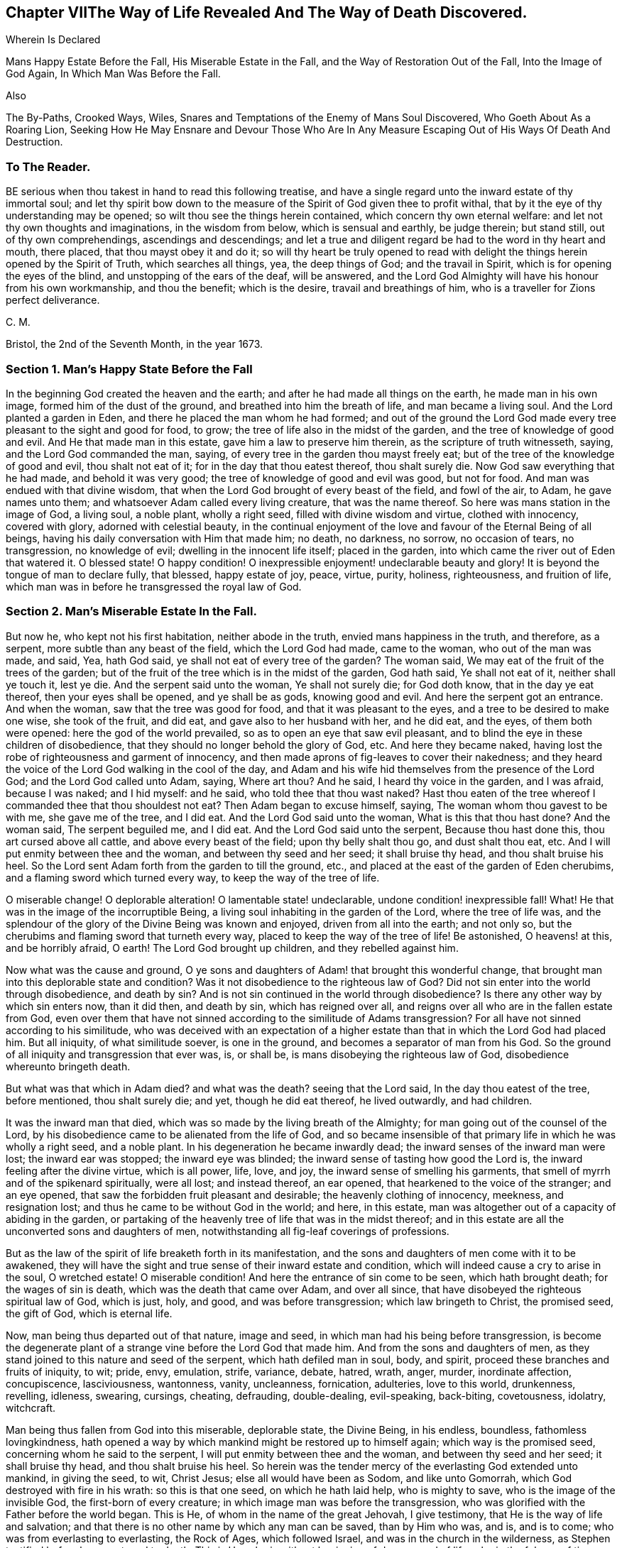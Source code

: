 == Chapter VIIThe Way of Life Revealed And The Way of Death Discovered.

Wherein Is Declared

Mans Happy Estate Before the Fall, His Miserable Estate in the Fall,
and the Way of Restoration Out of the Fall, Into the Image of God Again,
In Which Man Was Before the Fall.

Also

The By-Paths, Crooked Ways, Wiles,
Snares and Temptations of the Enemy of Mans Soul Discovered,
Who Goeth About As a Roaring Lion,
Seeking How He May Ensnare and Devour Those Who Are In Any
Measure Escaping Out of His Ways Of Death And Destruction.

=== To The Reader.

BE serious when thou takest in hand to read this following treatise,
and have a single regard unto the inward estate of thy immortal soul;
and let thy spirit bow down to the measure of the
Spirit of God given thee to profit withal,
that by it the eye of thy understanding may be opened;
so wilt thou see the things herein contained, which concern thy own eternal welfare:
and let not thy own thoughts and imaginations, in the wisdom from below,
which is sensual and earthly, be judge therein; but stand still,
out of thy own comprehendings, ascendings and descendings;
and let a true and diligent regard be had to the word in thy heart and mouth,
there placed, that thou mayst obey it and do it;
so will thy heart be truly opened to read with delight
the things herein opened by the Spirit of Truth,
which searches all things, yea, the deep things of God; and the travail in Spirit,
which is for opening the eyes of the blind, and unstopping of the ears of the deaf,
will be answered,
and the Lord God Almighty will have his honour from his own workmanship,
and thou the benefit; which is the desire, travail and breathings of him,
who is a traveller for Zions perfect deliverance.

C+++.+++ M.

Bristol, the 2nd of the Seventh Month, in the year 1673.

=== Section 1. Man`'s Happy State Before the Fall

In the beginning God created the heaven and the earth;
and after he had made all things on the earth, he made man in his own image,
formed him of the dust of the ground, and breathed into him the breath of life,
and man became a living soul.
And the Lord planted a garden in Eden, and there he placed the man whom he had formed;
and out of the ground the Lord God made every tree
pleasant to the sight and good for food,
to grow; the tree of life also in the midst of the garden,
and the tree of knowledge of good and evil.
And He that made man in this estate, gave him a law to preserve him therein,
as the scripture of truth witnesseth, saying, and the Lord God commanded the man, saying,
of every tree in the garden thou mayst freely eat;
but of the tree of the knowledge of good and evil, thou shalt not eat of it;
for in the day that thou eatest thereof, thou shalt surely die.
Now God saw everything that he had made, and behold it was very good;
the tree of knowledge of good and evil was good, but not for food.
And man was endued with that divine wisdom,
that when the Lord God brought of every beast of the field, and fowl of the air, to Adam,
he gave names unto them; and whatsoever Adam called every living creature,
that was the name thereof.
So here was mans station in the image of God, a living soul, a noble plant,
wholly a right seed, filled with divine wisdom and virtue, clothed with innocency,
covered with glory, adorned with celestial beauty,
in the continual enjoyment of the love and favour of the Eternal Being of all beings,
having his daily conversation with Him that made him; no death, no darkness, no sorrow,
no occasion of tears, no transgression, no knowledge of evil;
dwelling in the innocent life itself; placed in the garden,
into which came the river out of Eden that watered it.
O blessed state!
O happy condition!
O inexpressible enjoyment! undeclarable beauty and glory!
It is beyond the tongue of man to declare fully, that blessed, happy estate of joy,
peace, virtue, purity, holiness, righteousness, and fruition of life,
which man was in before he transgressed the royal law of God.

=== Section 2. Man`'s Miserable Estate In the Fall.

But now he, who kept not his first habitation, neither abode in the truth,
envied mans happiness in the truth, and therefore, as a serpent,
more subtle than any beast of the field, which the Lord God had made, came to the woman,
who out of the man was made, and said, Yea, hath God said,
ye shall not eat of every tree of the garden?
The woman said, We may eat of the fruit of the trees of the garden;
but of the fruit of the tree which is in the midst of the garden, God hath said,
Ye shall not eat of it, neither shall ye touch it, lest ye die.
And the serpent said unto the woman, Ye shall not surely die; for God doth know,
that in the day ye eat thereof, then your eyes shall be opened, and ye shall be as gods,
knowing good and evil.
And here the serpent got an entrance.
And when the woman, saw that the tree was good for food,
and that it was pleasant to the eyes, and a tree to be desired to make one wise,
she took of the fruit, and did eat, and gave also to her husband with her,
and he did eat, and the eyes, of them both were opened:
here the god of the world prevailed, so as to open an eye that saw evil pleasant,
and to blind the eye in these children of disobedience,
that they should no longer behold the glory of God, etc.
And here they became naked,
having lost the robe of righteousness and garment of innocency,
and then made aprons of fig-leaves to cover their nakedness;
and they heard the voice of the Lord God walking in the cool of the day,
and Adam and his wife hid themselves from the presence of the Lord God;
and the Lord God called unto Adam, saying, Where art thou?
And he said, I heard thy voice in the garden, and I was afraid, because I was naked;
and I hid myself: and he said, who told thee that thou wast naked?
Hast thou eaten of the tree whereof I commanded thee that thou shouldest not eat?
Then Adam began to excuse himself, saying, The woman whom thou gavest to be with me,
she gave me of the tree, and I did eat.
And the Lord God said unto the woman, What is this that thou hast done?
And the woman said, The serpent beguiled me, and I did eat.
And the Lord God said unto the serpent, Because thou hast done this,
thou art cursed above all cattle, and above every beast of the field;
upon thy belly shalt thou go, and dust shalt thou eat, etc.
And I will put enmity between thee and the woman, and between thy seed and her seed;
it shall bruise thy head, and thou shalt bruise his heel.
So the Lord sent Adam forth from the garden to till the ground, etc.,
and placed at the east of the garden of Eden cherubims,
and a flaming sword which turned every way, to keep the way of the tree of life.

O miserable change!
O deplorable alteration!
O lamentable state! undeclarable, undone condition! inexpressible fall!
What!
He that was in the image of the incorruptible Being,
a living soul inhabiting in the garden of the Lord, where the tree of life was,
and the splendour of the glory of the Divine Being was known and enjoyed,
driven from all into the earth; and not only so,
but the cherubims and flaming sword that turneth every way,
placed to keep the way of the tree of life!
Be astonished, O heavens! at this, and be horribly afraid, O earth!
The Lord God brought up children, and they rebelled against him.

Now what was the cause and ground,
O ye sons and daughters of Adam! that brought this wonderful change,
that brought man into this deplorable state and condition?
Was it not disobedience to the righteous law of God?
Did not sin enter into the world through disobedience, and death by sin?
And is not sin continued in the world through disobedience?
Is there any other way by which sin enters now, than it did then, and death by sin,
which has reigned over all, and reigns over all who are in the fallen estate from God,
even over them that have not sinned according to the similitude of Adams transgression?
For all have not sinned according to his similitude,
who was deceived with an expectation of a higher estate
than that in which the Lord God had placed him.
But all iniquity, of what similitude soever, is one in the ground,
and becomes a separator of man from his God.
So the ground of all iniquity and transgression that ever was, is, or shall be,
is mans disobeying the righteous law of God, disobedience whereunto bringeth death.

But what was that which in Adam died?
and what was the death?
seeing that the Lord said, In the day thou eatest of the tree, before mentioned,
thou shalt surely die; and yet, though he did eat thereof, he lived outwardly,
and had children.

It was the inward man that died, which was so made by the living breath of the Almighty;
for man going out of the counsel of the Lord,
by his disobedience came to be alienated from the life of God,
and so became insensible of that primary life in which he was wholly a right seed,
and a noble plant.
In his degeneration he became inwardly dead;
the inward senses of the inward man were lost; the inward ear was stopped;
the inward eye was blinded; the inward sense of tasting how good the Lord is,
the inward feeling after the divine virtue, which is all power, life, love, and joy,
the inward sense of smelling his garments,
that smell of myrrh and of the spikenard spiritually, were all lost; and instead thereof,
an ear opened, that hearkened to the voice of the stranger; and an eye opened,
that saw the forbidden fruit pleasant and desirable; the heavenly clothing of innocency,
meekness, and resignation lost; and thus he came to be without God in the world;
and here, in this estate, man was altogether out of a capacity of abiding in the garden,
or partaking of the heavenly tree of life that was in the midst thereof;
and in this estate are all the unconverted sons and daughters of men,
notwithstanding all fig-leaf coverings of professions.

But as the law of the spirit of life breaketh forth in its manifestation,
and the sons and daughters of men come with it to be awakened,
they will have the sight and true sense of their inward estate and condition,
which will indeed cause a cry to arise in the soul, O wretched estate!
O miserable condition!
And here the entrance of sin come to be seen, which hath brought death;
for the wages of sin is death, which was the death that came over Adam,
and over all since, that have disobeyed the righteous spiritual law of God,
which is just, holy, and good, and was before transgression;
which law bringeth to Christ, the promised seed, the gift of God, which is eternal life.

Now, man being thus departed out of that nature, image and seed,
in which man had his being before transgression,
is become the degenerate plant of a strange vine before the Lord God that made him.
And from the sons and daughters of men,
as they stand joined to this nature and seed of the serpent,
which hath defiled man in soul, body, and spirit,
proceed these branches and fruits of iniquity, to wit; pride, envy, emulation, strife,
variance, debate, hatred, wrath, anger, murder, inordinate affection, concupiscence,
lasciviousness, wantonness, vanity, uncleanness, fornication, adulteries,
love to this world, drunkenness, revelling, idleness, swearing, cursings, cheating,
defrauding, double-dealing, evil-speaking, back-biting, covetousness, idolatry,
witchcraft.

Man being thus fallen from God into this miserable, deplorable state, the Divine Being,
in his endless, boundless, fathomless lovingkindness,
hath opened a way by which mankind might be restored up to himself again;
which way is the promised seed, concerning whom he said to the serpent,
I will put enmity between thee and the woman, and between thy seed and her seed;
it shall bruise thy head, and thou shalt bruise his heel.
So herein was the tender mercy of the everlasting God extended unto mankind,
in giving the seed, to wit, Christ Jesus; else all would have been as Sodom,
and like unto Gomorrah, which God destroyed with fire in his wrath:
so this is that one seed, on which he hath laid help, who is mighty to save,
who is the image of the invisible God, the first-born of every creature;
in which image man was before the transgression,
who was glorified with the Father before the world began.
This is He, of whom in the name of the great Jehovah, I give testimony,
that He is the way of life and salvation;
and that there is no other name by which any man can be saved, than by Him who was,
and is, and is to come; who was from everlasting to everlasting, the Rock of Ages,
which followed Israel, and was in the church in the wilderness,
as Stephen testified before he was stoned to death.
This is He, who is without beginning of days, or end of life;
who in the fulness of time was manifest, taking on Him not the nature of angels,
but the seed of Abraham, for whom there was a body prepared,
in which to do the will of his Father; who, after He had accomplished it,
ascended where He was before, far above all heavens, that He might fill all.
This is the Emmanuel, God with us; Jesus, the Savior; Christ, the Anointed;
who hath been called by several names,
and spoken of under several denominations and appellations,
through the mouths of his servants,
the prophets and apostles in ages and generations by-past.
This is the only Beloved of the ransomed, and this is our Friend.

And now He is arisen and arising, who is the Ancient of days, in the might of his power;
and is revealing himself the good old way, and path of life,
whose out-goings have been from everlasting; in which way Abel, Seth, Enoch, Noah,
Abraham, Isaac, Jacob, and all the servants, prophets, apostles,
and saints of the Most High God walked, through all ages and generations;
which way was before all the invented ways and worships were,
which have been set up in the will and time of man; for all the holy men of God,
and saints of the most high, worshipped God in the spirit of holiness,
in which they were accepted of Him, who is the God of the spirits of all flesh.
And no outward performance whatever, performed by any, through ages and generations,
was any farther acceptable unto the Lord, but as performed in this spirit.

=== Section 3. The Way of Restoration Out of the Fall, Into the Image of God Again, In Which Man Was Before the Fall, etc.

But how salvation comes to be wrought by Him,
and how mankind may be brought again into Him, who is the way, the truth, and the life;
and brought from under the power and dominion of the seed of the serpent,
in which by nature all have been the children of wrath,
is indeed the thing that lieth on my spirit weightily to demonstrate,
having obtained mercy to see this way of life and salvation revealed and opened;
and not only so,
but a necessity hath been and is upon me to preach the gospel of Christ Jesus,
and declare the way of life and salvation to my countrymen,
through this island of England; and now a necessity is also upon my spirit,
to leave a testimony of the same on record.

This is generally confessed, that in the first Adam all die, and in the second man Adam,
Christ the Lord, all shall be made alive.
But how mankind comes out of this state of death, in the first man Adam,
into this state of life in the second Adam,
is that which the wisdom of this world never knew, never saw, never understood,
nor comprehended truly or rightly.
Man, by that wisdom,
hath only imagined and conceived something in the
carnal mind concerning this great mystery,
and therein hath set up many inventions of the way of life and salvation.
And into these many ways of mans inventions and imaginations,
set up in the fallen wisdom of man, there have been the several calls, lo here, lo there;
but the day is dawned, and appearing, and now breaking forth more and more,
(magnified and praised be the name of the infinite,
almighty God,) wherein all invented ways, set up in the will and wisdom of man,
that is earthly, sensual and devilish, shall come to an end.

And now, in the name of the mighty God, all the graven images, the work of mens hands,
and earthly wisdoms shall be broken to pieces and ground to powder;
the mouth of the Lord of Hosts hath spoken it,
who will perform it by the might of his arm, and by the strength of his power.

And therefore, tremble, tremble, all ye image-makers of all sorts,
who have been making and framing likenesses of the way of life and salvation,
in your fallen wisdoms and corrupt wills, and have made gods thereof, and have fallen,
bowed down to, and worshipped them; so that it may be said of christendom, so called,
as it was once said of Judah, according to the number of thy cities are thy gods,
O Judah.

But now is the fulness of time come and coming, wherein the ancient way of holiness,
in which the righteous walked through all ages and generations, is cast up,
manifest and manifesting; which way is Christ Jesus,
the gift of the Fathers love unto the sons and daughters of men,
who hath as before-mentioned, been preached up and declared of by his servants,
messengers, prophets and apostles, under several denominations and appellations,
according as he was pleased to manifest himself in and to them,
and as his Spirit gave them utterance.
Amongst many other appellations, he hath been declared a Priest forever,
after the order of Melchizedec; the Rock that followed Israel,
who was in the church in the wilderness; a King; a Law-giver; Wonderful; Counsellor;
Prince of peace; a Branch; a Light to lighten the Gentiles; the Arm of Gods salvation;
a Covenant; Messiah; a Leader; a Commander; a Captain; the Horn of Gods Anointed;
a Stone of stumbling; a Foundation laid in Zion; the Corner-stone; the Word of God;
the Word that was in the beginning; the True Light,
that lighteth every man that cometh into the world; the Truth, the Way, and the Life;
King of kings; Lord of lords; Christ; Emmanuel ; Jesus;
the Beginning of the creation of God; the First-born of every creature;
the First-begotten from the dead; the Faithful Witness; Alpha and Omega;
Bright and Morning star; the Image of the invisible God; the Offspring of David.
Under these, I say, and other names and denominations,
hath he been spoken and declared of, and by;
who still hath a name that no man knoweth but himself,
who is that one Eternal Fountain of blessedness, and the one previous Savior;
and there is no other besides him, although diversely denominated,
according as his Spirit gave utterance,
to demonstrate him to those unto whom his servants spake, prophesied, and wrote.

And now, by the ancient power of the holy everlasting God, is he preached up,
under the denomination of LIGHT, in this island of the Gentiles,
according as was prophesied of old, by Isaiah, chap.
xlix.
6, who said, It is a light thing that thou shouldest be my servant,
to raise up the tribes of Jacob, and to restore the preserved of Israel;
I will also give thee for a light to the Gentiles,
that thou mayest be my salvation unto the end of the earth;
which is one with the testimony of John chapter 1, saying,
In the beginning was the Word, and the Word was with God; and the Word was God.
The same was in the beginning with God.
All things were made by him, and without him was not any thing made that was made.
In him was life, and the life was the light of men.
And the light shineth in darkness, and the darkness comprehendeth it not.
There was a man sent from God, whose name was John.
The same came for a witness to bear witness of the Light,
that all men through him might believe.
He was not that Light, but was sent to bear witness of that Light.
That was the true Light, which lighteth every man that cometh into the world, etc.
And to this agrees the testimony of just Simeon, who came by the Spirit into the temple,
and took the child Jesus into his arms, and said, Lord,
now lettest thou thy servant depart in peace, according to thy word;
for mine eyes have seen thy salvation,
which thou hast prepared before the face of all people, a light to lighten the Gentiles,
and the glory of thy people Israel.
This is he of whom we testify, whose light is the way of life:
And this is the condemnation, that light is come into the world,
and men loved darkness rather than light, because their deeds were evil.
For every one (mark) that doeth evil hateth the light, neither cometh to the light,
lest his deeds should be reproved.
But he that doeth truth cometh to the light, that his deeds may be made manifest,
that they are wrought in God.

Now this Light, which the servants of the Most High testified of,
is that which hath been spoken of and denominated under several names:
for this manifestation of God in man, is sometimes called the Word, the Spirit, the Law,
the Grace of God; now the Word, Light, Grace, Law, Spirit, are all one in nature,
although diversely named: Moses called it the Word,
and directed to this Word in the heart and in the mouth; which Paul,
that illuminated man, rehearsing, saith,
Say not in thine heart (mark) who shall ascend into heaven?
(that is, to bring Christ down from above:) or, who shall descend into the deep?
(that is, to bring up Christ again from the dead.) But what saith it?
The word is nigh thee, even in thy mouth and in thy heart; that is,
the word of faith which we preach.
This is the sure word of prophecy, unto which Peter directs to take heed,
as unto a light that shineth in a dark place,
until the day dawn and the day-star arise in the heart.

This Light is the law of the spirit of life, wherewith Paul was acquainted,
that warred in his mind against the law of sin and death, which was in his members:
this Light is the law in the heart and the spirit in the inward parts,
the new covenant of God Almighty; this is that which converts the soul;
which law Paul delighted in according to the inward man: this law is light,
of which the scriptures of truth plentifully testify:
this is that grace that Paul declared, brings salvation, which hath appeared to all men;
which Law, Light, Spirit, Grace, Gift, hath in measures, as Gods talent,
appeared to all men, which teacheth all that are led, taught and guided by it,
to deny all ungodliness and worldly lust; and not only so, but also to live soberly,
righteously and godly in this present world.
This is that grace which the Lord, the giver thereof,
said to Paul was sufficient for him, to deliver him from the temptation,
the thorn in the flesh; of which the same apostle said unto the Ephesians,
By grace ye are saved, etc.
And this is the manifestation of the Spirit spoken of by Paul,
which is given to every man to profit withal.
And this is that good Spirit of the Lord given to Israel, who rebelled against it,
as the old world did, unto whom the Lord said,
My Spirit shall not always strive with man; of which Word, Law, Light, Grace and Spirit,
given to be the Leader and Guide of mankind out of sin, and death, and darkness,
into which man fell through disobeying the righteous law of God, as is afore declared,
the Holy Scriptures give clear and full testimony, as hath been demonstrated.
But now, that which is ready to arise, is an objection in some,
(whose understandings are not opened, whose searchings to comprehend,
and inquiries after the way of mans salvation, stand in that wisdom that is from below,
and in the will and reason of man degenerated from
the life of God,) whether the preaching up this Word,
Light, Law, Spirit and Grace of God manifest within,
hath not a tendency to make Christ Jesus appearance in the flesh, his sufferings, death,
resurrection and ascension to be invalid?
Unto which I answer, nay; forasmuch as no persons ever did, do, or shall truly see,
discern, know,
understand or enjoy the benefit of Christ Jesus manifestation in the flesh,
but as their hearts were, are or shall be opened,
and understanding illuminated by the light;
which is a measure of the Divine fulness that dwelt in him, and is communicated to,
and placed in all immortal souls, as the universal love of God;
extended in the Son of his love to all the families of the earth,
as the revealer and discoverer of the will of Him from whose divine fulness it comes,
and issueth forth itself universally: for the Scripture thus witnesseth,
that no man knoweth the things of a man, save the spirit of man which is in him;
even so the things of God knoweth no man, but the Spirit of God.

The hearts of the Jews not being seasoned with this grace of God,
and ignorant of the gift of God, which is eternal life, they neither discerned,
loved nor received Christ Jesus, when manifested in that outward bodily appearance,
but rejected him; notwithstanding they professed love, honour and regard to the prophets,
and were in expectation of the fulfilling their prophecies of the coming of the Messiah,
who in due time came, and yet they did not receive him; but instead thereof,
set themselves against him, taking counsel from time to time how they might slay him,
though in words they professed an earnest waiting for him: so in this day,
age and generation, there are many,
who by their words do profess they believe his coming in the flesh, and his sufferings,
death, resurrection and ascension;
but yet having their faith consisting in outward notions,
and having no inward experience of the end of his coming,
nor of the virtue of his sufferings, death, resurrection, etc.,
they are enemies in their minds to his second appearance,
and coming without sin unto salvation.
So there is a necessity for all the sons and daughters of men to come to,
and obey this divine, spiritual principle,
which is placed in their consciences by the living eternal God,
that thereby the eye which hath been blinded through disobedience,
by the god of the world, may be opened; for, until this in some measure be effected,
the mystery of godliness, which is great, can neither be seen nor understood;
and therefore Christ said, finding the woman of Samaria ignorant of himself,
who was and is that great mystery, and the gift of the Fathers love,
If thou knewest the gift of God, and who it is that saith to thee, give me to drink,
thou wouldest have asked of him, and he would have given thee living water.

The travail in spirit of the messengers and servants of the Most High in ages past,
was the same as now it is, viz., to turn people from darkness into light,
and from the power of Satan to the power of the living God;
thereby in no wise invalidating Christ Jesus manifestation in that bodily appearance,
neither his sufferings, death, resurrection or ascension;
but bringing all people guided thereby,
unto that which will open the eyes of their understandings,
whereby they all come unto such a condition and spiritual understanding,
as to see and know their benefit by that appearance of the Savior of the world;
for this we testify, all are perfected by that one offering, that are sanctified.
But here ariseth another objection by some, who may come so far as to own and confess,
that there is a principle or light in man, that discovereth sin,
and teacheth man to do justly and equally, which some call morality;
but that this light or principle in man, is of a saving property,
and of the nature and quality of the Divine Being,
many for want of understanding do deny; and so are found opposers of Truth itself,
and stumble at the cornerstone; which indeed in all generations,
hath been to many men a stone of stumbling and rock of offence; which thousands,
giving themselves up to be guided by their own wisdom and prudence, reject; yea,
those accounted the wise master-builders, professors of God and Christ,
being ignorant of the root and offspring of David,
have and yet do reject this corner-stone.

Now, for the sake of all who do or may desire after the
true and saving knowledge of Christ Jesus,
it is on my spirit yet further to open and manifest
the nature and property of this principle and light;
whose fountain is the Eternal Being, and everlasting ocean of Divine fulness,
and its nature and quality is one with this fountain from which it comes.
John testified, In the beginning was the Word, and the Word was with God,
and the Word was God.
In him was life, and the life was the Light of men.
He also testified, that he was not that Light, but came for a witness, to bear witness,
that that was the true Light, which lighteth every man that cometh into the world:
so the original of this light is Christ Jesus, the Word.

But some may query thus, is Christ the Light in every man?

To which I answer; Christ doth appear by his light in every man; and the light,
which comes from Christ, is in every man;
as is clearly demonstrated in the Scriptures of truth: and,
though I account it unnecessary to answer the curious inquiries of such,
who seeking to know much, do not walk answerable to what they know;
yet for the sake of such whose understandings are not opened,
and yet are inquiring the way to Zion, I add this similitude:
the natural sun is placed by the Creator to lighten the outward world,
and doth extend from its body a measure of its light and natural property,
shining on the just and the unjust,
and so doth daily give forth of that virtue which is inherent in itself.
When the sun shineth on any object whatsoever, we sometimes say, the sun there appears;
and other times we say.
There is the sun; the propriety of either of which manner of expression, I suppose,
none will question; for light in that appearance is seen, and virtue is felt,
penetrating to the refreshment of our natural bodies;
and this light and heat is inseparable from the fulness:
and notwithstanding it daily shineth,
and displays its virtuous life into and over all the earth and its inhabitants;
yet its body is not any way exhausted or altered through ages and generations.
And so I say, that Christ, the universal fountain of Life, the Sun of Righteousness,
the ocean and fulness of spiritual light, life and virtue,
from whence is communicated a measure of his nature, property and quality,
is given of the Father to enlighten all the sons and daughters of men;
who accordingly are all enlightened with his spiritual appearance;
and though this appearance cannot be called the fulness,
yet being a measure of that fulness, it is one in nature and property with,
and inseparable from the fulness; and though through its virtue,
life is daily communicated unto the sons of men, who waiting for the appearance thereof,
as for the morning light, cannot live unto God without it,
yet doth he admit of no diminution, alteration or change;
but all fulness of Divine light, life and glory, doth and shall,
through every age and generation, remain with him:
and albeit the veil of darkness hath over-shadowed the hearts of some,
so as when we give testimony unto the universal appearance of the Sun
of Righteousness in the hearts of all the sons and daughters of men,
they are ready to say,
such a testimony leads to the diminishing of that
glory and honour which belongs unto Him,
as He is the fulness, and sitting at the right hand of the Father;
inferring from such our testimony, as if,
whilst we testify to his appearance in our hearts, we exclude his presence elsewhere:
which inference, I say, is as irrational as it would be for any to conclude,
that because we say of the shining and appearance of the sun, there is the sun,
or the sun there appears, therefore we exclude the being of the sun elsewhere:
for its virtue is communicated to our natural bodies,
every one having in measure some enjoyment of the virtue or light of the natural sun;
which is light to the eye, even as the outward eye is light to, or of the natural body;
and whosoever they are,
whose invisible sense are quickened by the influencing
virtue which proceeds from the Eternal Sun of Righteousness,
do thereby see and discern,
that these things are according to the clear manifestation
of Truth in their inward parts;
and from a true sense thereof, can of a truth give this certain testimony,
that Christ the Lord, by his holy quickening Spirit, hath appeared in them,
to the quickening of their immortal souls;
and that through believing in the Light and obedience to his appearance,
being come out of that state which is reprobated by the Lord,
can of certain experimental knowledge say, Christ is in us the hope of glory.

And so, when we direct people to this Word, Light, Law, Grace and Spirit,
we do not thereby intend that Christ Jesus, the Light of the world, and gift of God,
is not the true Savior, Redeemer, and Reconciler of mankind unto God.

Now this Word, Light, Law, Grace and Spirit, which is one in nature,
doth lead and guide the souls and spirits of all such as obey it, up to God,
the fountain from whom it comes; and no man comes to see its nature,
but such who are led by it; for in the light of the Lord alone, man cometh to see light,
and to have an understanding from whence it springs.
Before this be fully seen or understood, the mind of man must be brought down,
out of all its own willings and runnings, comprehendings and searchings,
into the principle of light, therein to see a death to his own will,
and be comprehended into this light;
and so man comes to have an understanding to know Him that is true,
and to be in Him that is true.

Now, as any are convinced of, and converted by this heavenly principle,
(which is placed in the conscience,
there given to be a guide and leader unto mankind,) they are led thereby out of darkness,
wherein they have been, while yet the light shone in darkness;
in which darkness no man ever comprehended this light or heavenly grace,
which sometimes moves through the darkness, on the depth of mans understanding,
reproving and discovering darkness, causing man to hear its small still voice,
moving in man Godwards; and so daily continues without change,
reproving man whilst he remains in rebellion and disobedience,
all the time of his visitation,
and approving and giving peace unto man when he is obedient.

This principle of light remains entire in its own purity;
and although man may change and alter, and go from it, and rebel against it;
and thereby become one of them of whom Job speaks, that rebel against the light,
and thereby know not the way of it; but give way to the working of the god of the world,
to be drawn out into the fading perishing things;
yet this principle remains immutable in itself, being of and from the immutable,
unchangeable Being, and remains with man, until it be taken from him,
and he be cast into utter darkness.

The first operation of this heavenly Light, amongst those who are convinced by,
and turned to it, the gift of the Father (which Christ Jesus, in his parable to the Jews,
compared to a grain of mustard seed; and to a little leaven,
which a woman took and hid in three measures of meal,
until the while came to be leavened,) is, to shew man his inward state and condition;
and the first step in the way of life, is, to be turned to this holy principle,
that teacheth the obedient to know God savingly;
and when by this principle man comes to have a true sight and sense of his fallen estate,
and sees how he hath transgressed against that Eternal
Being that gave him life and breath,
who notwithstanding in his long-suffering, waiteth still to be gracious,
and knocketh at the door of the heart, and hath striven by his Divine light,
the true sight and sense hereof will break the heart,
and tender the spirit before the Lord;
and under the weighty sense of the great burden of sin and iniquity,
there will be a crying out, my sins they are too heavy for me to bear,
and mine iniquities are gone over mine head; as Paul did, saying,
O wretched man that I am! who shall deliver me from the body of this death?
And here comes the eye to be opened that seeth Him, whom man, in is disobedience,
hath pierced afresh and put to open shame;
and then there will be days of mourning and wailing, because of Him;
and this is truly the day of Jacobs trouble.
And in the sense of this deplorable, fallen estate, and the long-suffering of the Lord,
and the long-striving of his Spirit, thou wilt see, that in the justice of God,
eternal death might be thy portion; but that which brings into this sense,
begets a secret cry in the immortal soul, after a deliverer and Savior;
and will also give a true sense and sight,
that there is no way for thy soul to be ransomed,
but in and through the tender mercies of God through Jesus Christ;
which thou wilt see can no other way be effectually begun in thee,
but in the way of the judgments of the Lord; for Zion shall be redeemed with judgment,
and her converts with righteousness.
And here also thou wilt see that the measure of the sufferings of Christ yet behind,
must be filled up in thee; for no other way can any man pass unto life,
peace and joy with the Father of spirits, but the way the Captain of Salvation passed,
which was through death; and here thou wilt begin to arm thyself with the same mind:
for none ceaseth any further from sin,
but as they suffer in the flesh the crucifying of the affections and lusts thereof;
and here the end of the gospels preaching comes to be known and witnessed,
which was and is, that they might be judged according to men in the flesh,
but live according to God in the Spirit.
And in this spiritual inward sense and exercise,
the Lord God Almighty will bow down his ear, and answer the cries of thy awakened soul,
and manifest his word of power;
which all in this state and passage will know to be sharper than any two-edged sword,
piercing,
to the dividing asunder of thy immortal soul from the spirit and nature of transgression,
and its working daily, as subjection and obedience is yielded unto it;
dividing and making a separation between joints and marrow,
giving thee daily a discerning of the thoughts and intents of thy heart.

And as the soul, mind, and heart, gives up in love to God,
freely to follow him in the way of his judgments,
and gives up to the sword of the Lord that which is for the sword;
and that which is for destruction to be destroyed;
thus will the precious work of the Lord prosper.
And although this be a time of sorrow, and a time of trouble, travail and anguish; yet,
notwithstanding, it is a good day: therefore, strive not to get from under it,
neither to make haste; for the true godly sorrow worketh the true repentance,
which is never to be repented of.
And after the true repentance, follows the true knowledge of remission and forgiveness;
and so thy iniquities, by the judgments of the Lord God Almighty, come to be blotted out;
and then the times of refreshment come from the presence of the Lord,
and from the glory of his power.

And as there is a faithful abiding in inward watchfulness,
and continual obedience to this heavenly light,
in which the beginning of the work of God was known,
there will be a going on from step to step in the footsteps of the flock of Christ Jesus,
and a growing from strength to strength over sin and the nature thereof,
and from one degree of grace to another;
and as there is a faithful perseverance in this divine principle,
the eye of the understanding will be single; and here everything which hath or doth let,
will be seen, and the soul never start aside from an inward travail,
until that which hindereth be taken out of the way,
and until thou seest all the rule and authority of the enemy
to be subdued under the feet of the Lords anointed,
and the government in the soul upon his shoulders, whose right it is to reign over all.

And here salvation, redemption, and restoration is effectually enjoyed through faith,
and the effectual working and operating of the almighty power and arm of God Almighty,
unto whom be the glory of his own work forever;
and so here will be a growing and increasing,
until there is a coming into that precious state and image,
in which man was before he fell.

=== Section 4. The By-paths, Crooked-ways, Wiles, and Snares of the Enemy Discovered.

Now when the mind is turned to this divine heavenly principle,
and that therein the work of the Lord is begun, which before is said,
is the bringing man into a real, sensible knowledge of his state and condition,
then will the same destroyer, that brought man into bondage at first,
and hath kept him in bondage, begin to work cunningly,
and ever way endeavour to destroy the work of God begun in the soul;
and that he may accomplish his end, he will go about every way, seeking an entrance,
and will lay his temptations suitable to the propensity or inclinations of the creature.

If the heart and mind be bowed down under the weighty sense of iniquity,
the sins committed coming in order, and the many transgressions in sight,
through which the sorrow and bitterness is great,
here the enemy will work in his transformings, and although in appearance like the light,
yet in nature contrary thereto: for,
albeit the light and appearance of God gives the
certain understanding of the inward state,
and brings sorrow because of sin,
and shews the mountain of iniquity and the exalted hills of transgression,
yet its workings inwardly beget a secret hope of overcoming by the Lords strength;
but then the enemy, when he seeth the soul bowed down, as aforesaid,
oftentimes afflicteth and bringeth down the mind into unbelief of ever overcoming,
thereby endeavouring to sink the soul down into despair; knowing, if he overcomes,
he still keeps under his power, although in another appearance;
but to all that are exercised in this kind, waiting on the Lord singly,
with the mind stayed in the light, this snare will be discovered; for, as I said,
although the true appearance of Gods heavenly light and grace brings a day of trouble,
sorrow and anguish; yet that sorrow is not a sorrow without hope;
but the enemy`'s working is, to bring into a sorrow, trouble and anguish without hope,
and to draw down the spirit into the chambers of darkness, where there is no order.

But now, when the enemy of the souls peace is discovered in this his working,
and the heart and soul, through the love and power of God, is comforted,
encouraged and refreshed, and raised up into a measure of the living hope,
satisfaction and content; then the old, crooked, subtle serpent,
endeavours to lead from off the inward, daily travail,
(that so judgment may not be brought forth unto victory;) and to
draw up the mind into a false persuasion of obedience and diligence,
when as there is not an abiding in that which gives
a true sight and sense of the state and condition.
And as before, he would have destroyed the hope that is an anchor sure and stedfast,
so now on the other hand, he would beget a false hope and confidence,
and so bring out of the daily cross,
through which the nature which hath alienated from God, should be destroyed.

And if the workings of the enemy be seen and overcome in both these wiles and snares,
on the right hand and on the left,
and that the work prospereth even until much be subjected; and that,
through the daily obedience to the heavenly power, much is slain;
and that the heart and mind comes in a good measure to be cleansed;
and that in pure obedience and constant faithfulness, in this light of righteousness,
a good progress is made through the administration of condemnation,
that is glorious in its time;
and that something of pure peace and heavenly joy
springs and arises in the heart and soul;
here again the enemy will be subtly at work, to betray and lead aside,
in persuading to sit down now, as if all were done;
and so lead out from the feeding on the tree of life,
to feed on the tree of knowledge of good and evil,
and into a liberty to break the commandment of the Lord;
and here at first subtly and cunningly draws the
mind out so far as to take a little liberty,
and draws the mind somewhat from that diligent watchfulness, dread,
fear and awe it was in before, in the inward travail of spirit.
And here, if the destroying subtle enemy can but prevail a little,
he will lead out of the innocent harmless life, and so gradually lead a little forth,
and by degrees open an eye that may see something in the outward visible things,
that may somewhat affect the mind; and as here he prevails,
and causeth his work to prosper, which he doth subtly, gradually and hiddenly,
the eye that was opened comes again, through disobedience, to be in some measure blinded;
and here loss is sustained, even before the unwatchful is aware.
And so the working of the enemy first is,
to cause such to make shipwreck of faith in a little measure; that is,
not to have the daily belief stand in the power; the daily enjoyment of which,
coming to be left by degrees, there will then be a turning from the power of godliness,
into the form thereof.
And although at sometimes the eternal power of the Lord God may be felt in this estate,
yet there being not a daily feeling after it, the enjoyment thereof,
as to true refreshment and consolidation, comes to be lost,
and an image comes up in its place;
and the enemy provides and presents some object or objects so to take up the mind,
as that by degrees he may enter in, and defile the mind,
and draw it out from its true guide, so as also to make shipwreck of a good conscience.

And now, if the enemy be discovered in these his workings,
before he can so effect his work, as to bring death and darkness over again;
and that the power of the Lord breaks his snares, and gives a true weighty sense thereof,
through which trouble and anguish of spirit comes; here he will again transform,
and begin to work, as in the beginning of the work,
like the condemning power of the Lord;
endeavouring to lead the mind down into despair of
ever recovering again into the former condition;
and hereby endeavour to draw the mind to look at him that hath stung, that so the remedy,
the soul-ransoming power of the Lord, may not be felt after, nor looked at.
But here, as there is a true regard to the Lord,
and a waiting upon him in the way of his judgments,
having the faith and confidence to stand in his power, the backsliding will be healed;
and returning and diligently keeping in the light,
the power of the Lord God Almighty will work over that which hath hurt,
and endeavoured like a roaring lion to destroy, etc., and so lead on the way again.

But when deliverance is known again from this deadly snare,
and the work again goes on prosperously until the house be swept and garnished,
and there is a passage known and witnessed from death unto life,
and the administration of condemnation being passed through,
and the spirit that ruled in the disobedient estate cast out,
and the openings of that which doth exceed in glory, the administration of the Spirit,
being known, here the enemy will again transform,
and with all his power and strength in the transformation, as an angel of light,
work by his temptation on the right hand and on the left.
For when there are openings to the understanding and prophecies,
and through the working of the Eternal Power, joy springs in the heart,
then will the enemy work secretly and cunningly; and if he prevaileth here,
to draw out of this habitation of safety,
then he will transform to lead the mind out through
the motions of his transforming spirit and power,
into extremes, thereby endeavouring to destroy the true birth, which is bringing forth;
and so bewilder the mind and hurry it forth, through imaginary notions,
to dishonour the name of the living Eternal God, and to destroy his work,
which through sorrow and travail hath been brought forth.

And if he cannot prevail here, but the light of the Lord discovereth him,
and the power of the Lord works over his appearance herein,
then will he be at work to draw the mind out of the watchfulness,
out of the daily awe and fear, and out of the liberty of the sons of God;
which liberty is, only to serve the Lord: for dominion being felt in some measure,
the morning of comfort and consolation enjoyed,
and praises springing in the heart of Him that visited and redeemed,
the enemy will be ready here also to draw the mind out of the valley of humility,
out of the stayed estate of meek and constant watchfulness in the light;
thereby causing the creature prodigally to spend the portion and to lavish out the enjoyment,
by running and climbing up to sacrifice upon the mountains,
and to run before the leadings, guidings and movings of the power of the Lord,
into the speaking forth of the enjoyment, the prophesyings and openings;
not being led thereunto by that Eternal Power that first opened the heart:
and here is the ground of the untimely birth that hath been brought forth,
that +++[+++hath withered; and such]
will wither and come to nothing.

But now, where the enemy is seen and discovered in all the aforesaid workings,
and cannot prevail by these snares, traps, gins and temptations aforesaid,
he will not cease, who goes about as a roaring lion, seeking whom he may devour,
and how he may again get entrance;
so that he lays his temptations according to the spirit, growth,
capacities and inclinations of every one.
Now after the good work of God has been begun prosperously,
and that the right arm of Gods salvation hath been wonderfully revealed,
and signally manifest to bring out of Egypts land of darkness spiritually;
and that the Lord hath magnified his arm spiritually,
in giving many signal deliverances from the destroying enemy;
and has often fed with the heavenly food,
and caused the rock to yield water for the thirsty;
and that the many turnings aside in the passage through the wilderness have been seen,
and the backslidings and going out from a sense of the Eternal Power,
have been discovered; and that there is a coming through the river of judgment;
and the mighty power and arm of the everlasting God drives out the enemy that hath inhabited,
where only Abrahams seed is to inhabit; and that the war in great measure ceaseth,
and part of the good land is possessed and enjoyed,
even the land that floweth with spiritual milk and honey,
and the fruit of the vine drunk of; here also, as in the travails afore-mentioned,
will the old crooked, subtle enemy be working, as he did with outward Israel,
causing Jesurun to wax fat, and then kick against the ancient Power;
leading the mind out, through the enjoyment of that which in its place is good,
into ease; and so to forget the Lord that made and formed man,
and brought him into the land of rest, and lightly to esteem the very rock of salvation;
and so leadeth into an easeful state, in a profession;
and draws away the mind from the inward enjoyment of virtue,
to set up idols in the heart, and to serve other gods, even gods of silver and gold,
and an idol, a profession without life and possession:
and into this state and condition did the old enemy prevail to lead a people,
who in many ages had seen the great and mighty works of the Lord,
who saw from time to time the arm of God Almighty out-stretched
and magnified in the sight of their enemies for them;
howbeit they departed from the Lord, and from the inward sense of his Eternal Power.
Now here the spirit that was cast out, and wandered in dry places,
takes to it seven worse spirits, and returns, tempts, prevails and enters;
and here indeed the latter end is worse than the beginning; for in the beginning,
although the enemy had his power and rule, yet there was a sense thereof,
and the heart and mind was humbled, tender, and brought into the true poverty;
and there was a mourning before the Lord for want of the dominion;
and this state of humiliation, brokenness of heart, and tenderness of spirit, +++[+++is that]
in which the Lord took and taketh delight; and therefore in his endless,
boundless lovingkindness +++[+++hath]
visited and caused his redeeming saving power and arm to be revealed:
but now in this other estate, the mind is high, the heart fat and full, and at ease,
and gotten forth into the love of the world, and the things thereof,
through which there is an unmindfulness of the Lord,
who in the beginning was every day sought after, and diligently waited for;
and here the Rock, the Power, is lightly esteemed of;
for the estimation is of another thing:
and here two great evils are committed even at once,
viz. the fountain of the former living mercies forsaken,
and a hewing out broken cisterns, a profession, that will hold no water,
no durable refreshment, no durable joy, no durable peace nor consolation.
And the enemy hath thus prevailed through many ages,
to bring thousands from their enjoyment of God, in the pure, tender, broken, contrite,
upright-spirited estate, which he doth effect through his workings and subtlety,
and that gradually: his first footsteps hereunto is, to bring out of the constant, daily,
sure watchfulness,
and causing a little liberty to be taken to the carnal
mind and to the flesh and that gradually,
and, as it were unperceivably; causing such to take, as it were, a taste,
a certain enjoyment of sweetness therein, and thereby a little darkening the sight,
and so alluring into a little more liberty:
sometimes his beginnings are to draw out of obedience in
those things that were required in the day of small things;
sometimes into many words, out of watchfulness,
no more to be as a door-keeper in the house of the Lord,
and so the enemy works to cause such-like things to seem small and indifferent things,
thereby to cause the offence of the cross in those things to cease;
and then the heart and mind runs forth to make provision
for the flesh to fulfill the lust thereof,
either in meats, drinks, apparel, or such-like,
which the truth in times past hath discovered and made manifest, and the power of God,
the cross of Christ, hath crossed, and in measure led out of, into watchfulness,
in pure fear and holy awe, not making provision for the flesh, in any respect,
to fulfill the lusts thereof; but drawing the creature in practice,
as well as in principle, into plainness, and out of all superfluities,
admitting of the creature to refresh nature, and not feed the lusts.

But yet the enemy works by degrees, subtly and covertly,
to lead out of the liberty of the cross of Christ Jesus, the power of God unto salvation,
into the liberty of the flesh again, and hereby gets a little further entrance;
and though the enemy be working to draw forth the mind into a wrong liberty,
as into many words in dealings, in commerce, or converse,
and into the love of the world and the things thereof again,
and yet the profession may remain, and the enemy may be contented therewith; yea,
and many times the power of God may be felt in some measure,
which indeed works not in the approvement, but to draw out of the snare;
but the god of the world having by this time much blinded the eye,
and darkened the heart, and deceived the understanding,
there is not a sense nor knowledge of the mind of the power of the Lord in its workings,
nor a real sense of the decay, and gradual, subtle workings of the enemy;
for the outward profession and conformity may be in a great measure kept to,
which is a cover, under which the enemy may work undiscovered by the unwatchful.
And so the enemy many times leads cunningly step by step,
until he hath led out of the power of godliness, and slain the tender birth,
which in the first days of tender visitations was begotten;
and so here will be a growing high, fat and thick; and such +++[+++as are in this state]
will call the operation of Gods dividing power, extremes and imaginations;
and Jesurun-like, will kick and turn against the dividing power of the mighty God;
for all such are best contented with a likeness and image:
for they love the smooth things in the wisdom of the gifted man, that has lost his way,
through erring from the power,
not waiting continually on all occasions to be guided thereby.
So here is the itching ear, and heaping up teachers to please self,
to please that and uphold that; and here Jezebel is suffered and upheld,
which error crept into the church of Thyatira;
and in all ages they that went from the broken, tender estate,
into the conditions before +++[+++described]
did and do both suffer and nurture this Jezebel, who must be cast on the bed of torments,
and all her children must be killed with death; and all the workings of the enemy,
under every disguise, is to slay that which was quickened,
and to bring in a contentedness with an outside profession of the way of Truth,
Light and Life of Christ Jesus, the power of God unto salvation,
whilst the heart is adulterated and gone from the Lord, and has embraced other lovers;
and so in process of time, where the enemy thus prevails, he leads again into the world,
from whence the arm of the Lord gathered;
and the latter end of such is indeed worse than the beginning:
for the enemy having led to make shipwreck of faith and of a good conscience,
the second death comes over, and such become twice dead,
and become as salt which has lost its savour, and are good for nothing,
but to be cast forth and trodden under foot of men.

The preservation out of these by-paths, crooked ways, wiles,
snares and temptations of the enemy,
is only in the true waiting and sincere abiding in the light, gift and grace of God,
in which the daily revelations and manifestations of Gods Eternal Power,
and right arm of salvation and preservation is known,
in the daily acquaintance and experience thereof; which keeps all minds truly low,
and hearts sincerely tender; wherein ariseth an inward travail, longing,
breathing and panting after the daily and continual enjoyment of the life, power,
and blessed refreshing,
the heavenly virtue which alone renews and increases the strength of the inward man;
in which God Almighty preserve all the travellers Zionwards to the end.

=== Section 5. The Utter End and Final Destruction Prophesied, of All False Professions, Which Have Had Their Rise in the Night of Apostacy

After the glorious breakings forth of the day of God amongst the apostles, etc.,
the enemy wrought mightily against that appearance, both in his instruments,
by and through which he raised up persecution,
and also in those apostates in whom he got an entrance amongst the churches,
and has so prevailed, that great has been that horrible night of darkness and apostacy,
that hath been many centuries in and over the nations of the earth;
in which times the old subtle serpent, in his many transformings and appearances,
has mightily wrought, to alienate man from his God.
O the ways and inventions that have been by him set up,
through his workings in the wisdom which is from below, which is earthly,
sensual and devilish, under pretence of religion, obedience, and worship of God!
What rending, tearing, devouring, murdering and destroying,
has there been for these many hundreds of years about religion?
First, the great red dragon of persecution appeared,
to devour the man-child and destroy the woman, but both were preserved;
then he made war with the remnant of her seed; and after came in another appearance,
which John saw rise as a beast out of the sea, having seven heads and ten horns;
and on his horns, crowns, and upon his heads the name of blasphemy;
and one of his heads had a deadly wound by the sword;
but this deadly wound was again healed; and all the world wondered after the beast,
saying, who is like the beast?
And who is able to make war with him?
And all on the earth do and shall worship the beast,
whose names are not written in the book of life of
the Lamb slain from the foundation of the world.
And after this, a second beast appeared, that came out of the earth;
and this beast had two horns like a lamb, but spake like a dragon;
and John saw he exercised all the power of the first beast,
who received his power and authority from the dragon,
like unto which this second beast spake; and this beast that had horns like a lamb,
caused the earth and them that dwelt therein,
to worship the first beast whose deadly wound was healed; and he caused all,
both small and great, rich and poor, free and bond,
to receive a mark in their right hand or in their foreheads.
And here has been the universal working of the power and spirit of darkness,
that hath exalted himself, sitting in the temple of God as god and ruler.
But, blessed forever be the name of the Almighty God, the great red dragon,
and the beast that arose out of the sea, and the beast that arose out of the earth,
and mystery Babylon, are and shall be manifest.
The wisdom that is pure and peaceable, numbers these appearances.
And the judgment of the great whore is come and coming, who rides upon the first beast;
for now the angel of Gods presence is come down from heaven, having great power,
who lightens the earth with his glory, and the mighty cry is now going over the earth,
uttered with a strong voice, saying, Babylon the great is fallen, is fallen,
and is become the habitation of devils, etc.
All nations have drunk of the wine of the wrath of her fornication,
and the kings of the earth have committed fornication with her,
and the merchants of the earth are waxed rich, through the abundance of her delicacies;
and the voice is now uttering from heaven, Come out of her, my people,
that ye be not partakers of her sins, and that ye receive not of her plagues;
for her sins have reached unto heaven, and God hath remembered her iniquities:
and now is the one day dawning over the earth, wherein her plagues, mourning,
and famine come, and she shall be utterly burned with the fire of Gods jealousy;
for strong is the Lord God who judgeth her.
And now, in the name of the eternal, ever-living, blessed God, the Creator of all things,
I prophesy of the perpetual destruction and utter desolation of the religions,
inventions, ways, worships, prescriptions, orders, decrees and imitations,
that have been setting up these many hundreds of years, and not by the eternal,
living Power of the living God, nor by the directions,
leadings and guidings of his quickening Spirit of life,
that led and guided the Apostles in their day, age and generation: root and branch,
head and tail, and the whole fabric of the Babylonish building shall be utterly consumed,
razed down and confounded forever;
and all the worshippers of the beast and his image
shall drink of the wine of the wrath of God,
which is poured forth, without mixture, into the cup of his indignation;
and these worshippers shall be tormented, and have no rest night nor day,
who worship the beast and his image, and whosoever receive the mark of his name, etc.

=== Section 6. A Call, In the Tender Bowels of the Love of God, Shed Abroad in this Day, Age and Generation, Unto All the Scattered Sheep, etc.

Hearken and give ear, ye scattered ones, upon the barren mountains of profession,
who having lost the living sense that was on many of your spirits years ago,
and are now seeking the living amongst the dead professions,
and your bread in desolate places.
Remember the days, months and years past; call to mind the days of your tenderness,
when the Light of God so shined on your tabernacle,
that by it you saw yourselves in darkness,
and in separation from the enjoyment of your Creator;
which sense brought a day of mourning and bitter lamentation on you,
which was the cause of your fasting, praying, and earnest seeking after the Lord,
with multitude of sighs, groans and tears;
which caused you to put many days and times apart,
to meet together to pour forth your souls in seeking the living God,
for his appearance and breaking forth by his Eternal Power,
and for the revealings of his ancient arm and horn of salvation:
and in that day how did many of you retire yourselves into your closets and secret places,
to mourn before the Lord! and how did your cries, breathings and pantings after the Lord,
prevent the morning-watches!
And in that day was it not substance itself that you sought after,
even the revealings of the Son of Gods love in your souls?
Let me now come near, and expostulate with you in the name of the mighty God;
even with you, amongst all professions,
that have any tenderness or breathings after the Lord remaining in you.
What was it that stirred up your hearts, many years since, thus to seek after the Lord?
What was it that gave you the sense of your own inward conditions?
What was it that made sin appear exceeding sinful?
What was it that you felt in your minds that warred
against the law of sin and death in your members?
What was it that in some measure opened the eye of
your understanding to see idolatry and superstition?
What was it that was drawing your hearts out of the world,
that even made those things of light esteem,
in comparison of that which your awakened souls sought after?
What was it that inwardly upheld you in sufferings?
What was it that you retired your minds unto,
when the wicked raged as the waves of the sea;
when you were mocked for the plainness of your apparel
and for your strictness in your families?
Remember your many signal deliverances:
how did the Lord answer you in the day of your tenderness?
What was it that exercised you inwardly,
moving on every one of your particular souls and spirits for a reformation?
Was it not the free grace of God?
Was it not that Light which shined on your tabernacle?
Did not this shine in your hearts, and move on your spirits godwards,
and began the inward work of the Lord in you?
Why did you start aside from following on toward the Lord in the way of his judgments,
when a little prosperity attended you?
Why did you seek to get from under the judgment, before it was brought forth unto victory?
Be awakened and come back, you professors of all sorts,
that have thus turned aside for a thing of nought,
which has caused you to wander from one mountain of profession to another,
and from one exalted hill of imaginations and conceivings to another,
until you have spent all your portion, and are in nature returned to Babylon,
the city of confusion, out of which the Lord God Almighty thus calls you, hasten,
hasten to come forth, and partake no longer with her in her sins,
lest ye partake with her of her plagues, which are now hastening to come upon her,
and upon all that shall be found within her borders.

Open now your eyes, and behold where you missed and turned aside,
through which your foolish hearts have been and are darkened;
for the enemy that goes about as a roaring lion, seeking whom he may devour,
wrought in you to turn you from this pure, immortal principle of the Divine Being,
(that in the days months and years by past, awakened you,
and began to work the work of God in you,) whereof
the saints wrote and left on record behind them;
who attained thereunto, through passing from death to life,
in obedience to the grace of God that is given to every man to profit withal;
who knew the holy war, and fought the good fight, and so obtained the victory;
through the effectual workings of God they obtained it,
and not through mere notions upon the words of their brethren the prophets;
of which victory through faith and obedience unto, and in the Eternal Spirit of holiness,
they were made partakers.
And thus was it that they came to put off the old man, which indeed is a great work;
and to put on the new man, which is a real change and translation out of Satans kingdom,
and from under his power, into the kingdom of the dear Son of the living God,
and so to be under his power.
But the enemy of your souls turned you from this free grace of God,
(which was that which stirred in you,
and wrought in you in your day of tenderness,) by drawing
your minds up into an airy notional profession of this grace,
and +++[+++into the belief]
that by it you were saved;
not considering that the immortal souls of such lie in bondage,
whose faith stands in notions, and not in the power of God;
or whose faith is no other than a belief of what is done for them without,
not coming experimentally to know the work of God in themselves,
and the obedience of faith which purifies the conscience, and makes alive unto God.
And such was the soaring up into imaginations,
of some called gifted men for the ministry,
that they presumed to teach and hold forth the free grace of God after such a manner,
as that the understandings of many were confounded,
and thereby many were defiled and corrupted,
by admitting a liberty unto the fleshly nature, and avoiding the cross of Christ,
contrary to that holy liberty, which through the operation of the grace of God is known.
For though it is true, that, as the Apostle saith, by grace we are saved;
yet whosoever holds forth this grace, so as to raise a belief in any,
that they are thereby saved from condemnation,
whilst they are found transgressors against the righteous law of God; such, I say,
divide not the word of God aright,
but teach for doctrine the conceptions of their own brains.
For it is not a bare belief or assent of the mind, to the power of the grace,
which can give satisfaction to the immortal soul,
or true assurance of eternal peace with God;
but there must be also a conformity in the inward man, unto the power thereof;
and so man comes to be created in Christ Jesus unto good works,
to be sanctified throughout, both in body, soul and spirit.
And indeed, I have found,
that instead of preaching up conformity to the power of the grace,
they have not only preached up free grace, (which indeed is an expression, in itself,
proper enough to be held forth,
for that the grace of God is freely extended unto all,) but also therewith they have
preached up a justification of sinful and unsanctified persons by imputed righteousness;
even in such a manner,
as many have from thence concluded themselves in a state of salvation,
while sin has had its reign in their mortal bodies; which I cannot but testify,
is as great an error,
and as contrary to the gospel-ministration and the
end for which Christ was manifest in the flesh,
(which was, to save people from their sins,
so as to live no longer therein,) as the error of the Scribes and Pharisees was,
when they were seeking and believing justification by the works of the law,
without the righteousness of faith.

And thus has it been, that many have turned the grace of God into wantonness,
or turned from the grace of God into wantonness; so that in a little time,
how did many professors grow light and vain,
and run with the very profane into the same excess of riot;
and were lifted up in the flesh, and so came to be much in shew,
but little and light in the balance?
and here, you professors of all sorts,
that have gone from the spiritual appearance of Christ Jesus within,
into a profession of the saints conditions and performances,
without the leadings and guidings of the same Spirit and Power, lost your way,
and went out from your Guide, which would have led you up to the substance, Christ Jesus:
and thousands of ignorant people have been led here, through the cunning sleights of men,
into an empty profession; and when the manifestation of the Spirit of God,
which is given unto every man to profit withal,
hath stirred in the heart and soul to draw the mind out of the ways,
spirit and nature of the world,
then the transforming enemy of mankind has lain near to betray and deceive,
by pointing and directing people to run into this profession or the other,
or take up this outward performance or the other shadow,
under the specious pretence of the ordinances of God and Christ:
and hereby the subtle enemy,
that will admit of the peoples being in the outward practice of outward things,
whilst that he can have his place, seat and throne in the heart of mankind,
has led thousands aside out of the strait way of salvation,
through his drawing them from the true inward Guide,
the grace of God that brings salvation, that has appeared unto all men,
into the outward observations: and here the fear of thousands, towards God,
is taught by the precepts of men,
who know not the leadings and guidings of the Spirit and power of God;
and so have healed the hurt of the daughter of Zion deceitfully,
and have daubed with the untempered mortar.

And now, all you scattered ones upon the barren mountains of professions, give ear,
hear the counsel and call of the Lord: turn you, prodigals, who have spent your portions,
and lost much of your sincerity and tenderness,
and that secret enjoyment you had of the Lord inwardly, years ago,
and who for a long season have endeavoured to fill your bellies with husks,
and the profession of the saints enjoyments.
My heart yearns on you, and for you are my bowels turned:
my soul is often bowed down in the sense of your states; yea,
often my heart is pained within me,
when I behold your wanderings up and down from mountain to mountain,
seeking rest and finding none but what is polluted;
and your souls are lean for want of the fatness of Gods house,
and you have not the enjoyment of it.
My soul is even many times distressed for you, God that made heaven and earth,
bears me record, whom my soul cries unto, even night and day,
to visit you with an out-stretched arm.
Return, return, unto that which will shew you all that ever you have done,
and that will hasten you to the Fathers house, where the bread of life is;
and no longer spend your money, precious time, and labour,
for that which is not the bread of life, but a profession, a talk of bread,
which cannot truly satisfy your souls.

And now, in the name and authority, and by the motion of the Spirit of the Eternal God,
behold, I sound the trumpet of the Lord God Almighty in your ears; prepare, prepare,
to meet the Lord Jehovah in the valley of decision;
and all you who have any tenderness in your hearts,
and breathings inwardly after the Lord, amongst all professions,
of what name or denomination soever, come out, come out of Babylon, and be you separate;
touch not any longer the unclean thing, that the Lord may receive you,
who stands ready to receive all that come in truth and righteousness unto him;
who now will mark all that mourn because of the sins of the people, which are great,
and the measure thereof filling up apace; and the day and time is hastening,
of the pouring out of the vials of the unmixt fury and indignation of God,
who lives forever and ever.
And therefore flee, flee for your lives, out of Sodom`'s nature,
and stick not in the profession of things, neither the one nor the other,
whilst the ground of thy profession did not,
or doth not spring from the immediate work of God,
and daily operation of his Eternal Power in thy heart;
but come down into pure obedience to the pure still voice of the Spirit,
and gift of God in thy own heart and soul, which will, as thy inward ears are attentive,
direct thee in the narrow way of life eternal, in which thou shouldest walk;
so coming here, you come to that which moved in the hearts of many, years since,
godwards, which was that which wrought many into the tenderness before spoken of:
herein walk, and be faithful, and it will lead to the fountain of blessedness,
from which it came, and unto the horn of Gods Anointed:
and to Shiloh shall be the gathering of thousands through the nations, tongues,
languages and people; and the mountain of the Lords house shall be exalted,
through this great day of trial, tribulation and anguish,
upon the top of all the mountains.

So the Lord God Almighty, by the arm of strength,
reach all hearts that have any breathing, panting desires after Him,
amongst all professions, and pull many as brands out of the fire.
So breathes my soul,
who am a travailer for the universal visitation and deliverance of the seed of Jacob,
and raised up to prophesy of the things which shall come to pass,
and be fulfilled in their time and season.

Charles Marshall.
